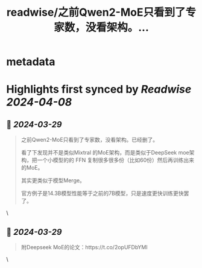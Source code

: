 :PROPERTIES:
:title: readwise/之前Qwen2-MoE只看到了专家数，没看架构。...
:END:


* metadata
:PROPERTIES:
:author: [[9hills on Twitter]]
:full-title: "之前Qwen2-MoE只看到了专家数，没看架构。..."
:category: [[tweets]]
:url: https://twitter.com/9hills/status/1773380191542505961
:image-url: https://pbs.twimg.com/profile_images/1509120377816969223/qzJBlcuS.jpg
:END:

* Highlights first synced by [[Readwise]] [[2024-04-08]]
** 📌 [[2024-03-29]]
#+BEGIN_QUOTE
之前Qwen2-MoE只看到了专家数，没看架构。已经删了。

看了下发现并不是类似Mixtral 的MoE架构，而是类似于DeepSeek moe架构，把一个小模型的的 FFN 复制很多很多份（比如60份）然后再训练出来的MoE。

其实更类似于模型Merge。

官方例子是14.3B模型性能等于之前的7B模型，只是速度更快训练更快罢了。 
#+END_QUOTE\
** 📌 [[2024-03-29]]
#+BEGIN_QUOTE
附Deepseek MoE的论文：https://t.co/2opUFDbYMl 
#+END_QUOTE\